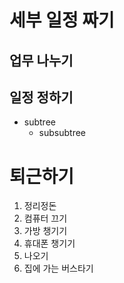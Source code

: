 # Initial visibility
# ==================
# #+STARTUP: overview
# #+STARTUP: content
# #+STARTUP: showall
# #+STARTUP: showeverything

#+STARTUP: showeverything

# Key bindings
# ============
# M-RET          new item
# M-j            newline with indentation remained
# M-left/right   change level
# S-left/right   change states [TODO | DONE]

* 세부 일정 짜기
  # unorderd list
** 업무 나누기
** 일정 정하기
   - subtree
     + subsubtree

* 퇴근하기
  # ordered list
1. 정리정돈
2. 컴퓨터 끄기
3. 가방 챙기기
4. 휴대폰 챙기기
5. 나오기
6. 집에 가는 버스타기
